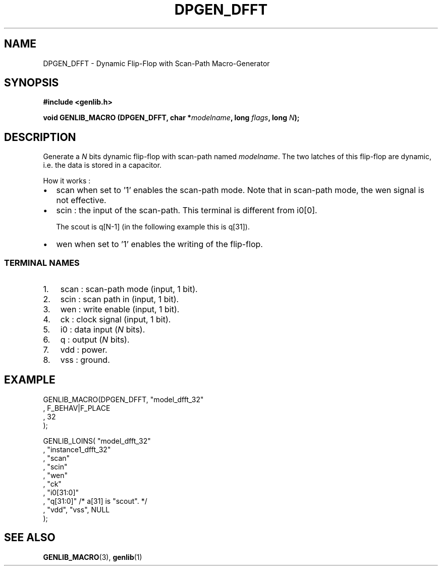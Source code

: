 .\" This manpage has been automatically generated by docbook2man 
.\" from a DocBook document.  This tool can be found at:
.\" <http://shell.ipoline.com/~elmert/comp/docbook2X/> 
.\" Please send any bug reports, improvements, comments, patches, 
.\" etc. to Steve Cheng <steve@ggi-project.org>.
.TH "DPGEN_DFFT" "3" "22 July 2004" "ASIM/LIP6" "Alliance - genlib User's Manual"

.SH NAME
DPGEN_DFFT \- Dynamic Flip-Flop with Scan-Path Macro-Generator
.SH SYNOPSIS
.sp
\fB#include  <genlib.h>
.sp
void GENLIB_MACRO (DPGEN_DFFT, char *\fImodelname\fB, long \fIflags\fB, long \fIN\fB);
\fR
.SH "DESCRIPTION"
.PP
Generate a \fIN\fR bits dynamic flip-flop with scan-path
named \fImodelname\fR\&. The two latches of this flip-flop are
dynamic, i.e. the data is stored in a capacitor.
.PP
How it works :
.TP 0.2i
\(bu
scan when set to \&'1' enables the scan-path mode.
Note that in scan-path mode, the wen signal is not effective.
.TP 0.2i
\(bu
scin : the input of the scan-path. This terminal is
different from i0[0]\&.

The scout is q[N-1] (in the following
example this is q[31]).
.TP 0.2i
\(bu
wen when set to \&'1' enables the writing of the
flip-flop.
.SS "TERMINAL NAMES"
.TP 3
1. 
scan : scan-path mode (input, 1 bit). 
.TP 3
2. 
scin : scan path in (input, 1 bit). 
.TP 3
3. 
wen : write enable (input, 1 bit). 
.TP 3
4. 
ck : clock signal (input, 1 bit). 
.TP 3
5. 
i0 : data input (\fIN\fR bits). 
.TP 3
6. 
q : output (\fIN\fR bits). 
.TP 3
7. 
vdd : power. 
.TP 3
8. 
vss : ground. 
.SH "EXAMPLE"
.PP

.nf
GENLIB_MACRO(DPGEN_DFFT, "model_dfft_32"
                       , F_BEHAV|F_PLACE
                       , 32
                       );

GENLIB_LOINS( "model_dfft_32"
            , "instance1_dfft_32"
            , "scan"
            , "scin"
            , "wen"
            , "ck"
            , "i0[31:0]"
            ,  "q[31:0]"  /* a[31] is "scout". */
            , "vdd", "vss", NULL
            );
    
.fi
.SH "SEE ALSO"
.PP
\fBGENLIB_MACRO\fR(3),
\fBgenlib\fR(1)
